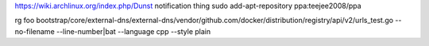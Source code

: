 https://wiki.archlinux.org/index.php/Dunst notification thing
sudo add-apt-repository ppa:teejee2008/ppa

rg foo bootstrap/core/external-dns/external-dns/vendor/github.com/docker/distribution/registry/api/v2/urls_test.go --no-filename --line-number|bat --language cpp --style plain